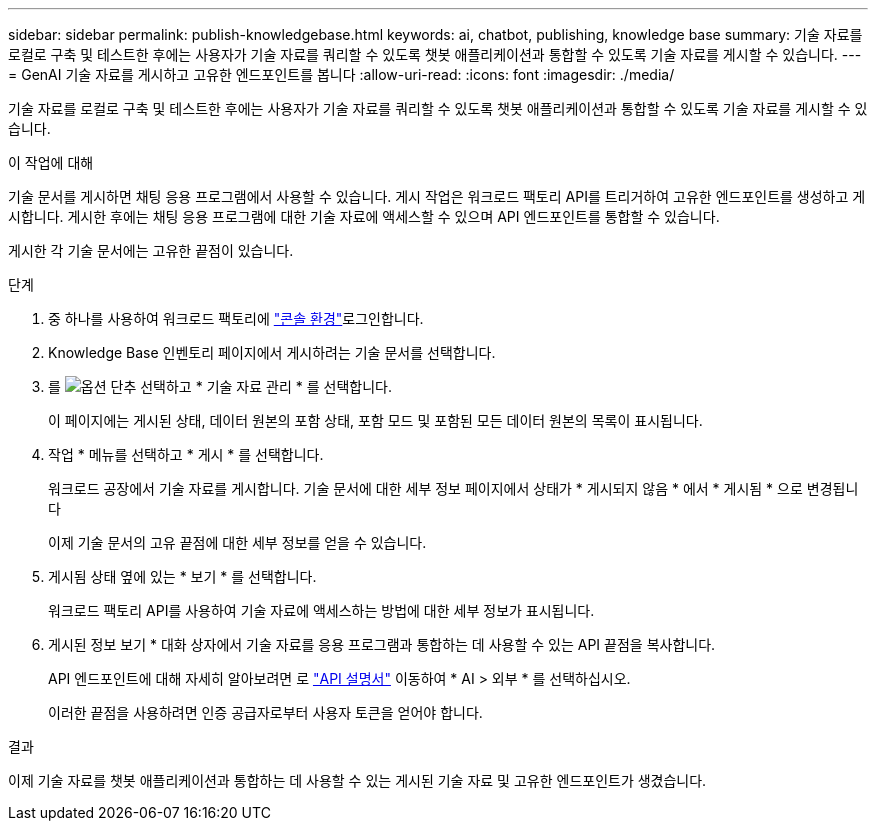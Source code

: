 ---
sidebar: sidebar 
permalink: publish-knowledgebase.html 
keywords: ai, chatbot, publishing, knowledge base 
summary: 기술 자료를 로컬로 구축 및 테스트한 후에는 사용자가 기술 자료를 쿼리할 수 있도록 챗봇 애플리케이션과 통합할 수 있도록 기술 자료를 게시할 수 있습니다. 
---
= GenAI 기술 자료를 게시하고 고유한 엔드포인트를 봅니다
:allow-uri-read: 
:icons: font
:imagesdir: ./media/


[role="lead"]
기술 자료를 로컬로 구축 및 테스트한 후에는 사용자가 기술 자료를 쿼리할 수 있도록 챗봇 애플리케이션과 통합할 수 있도록 기술 자료를 게시할 수 있습니다.

.이 작업에 대해
기술 문서를 게시하면 채팅 응용 프로그램에서 사용할 수 있습니다. 게시 작업은 워크로드 팩토리 API를 트리거하여 고유한 엔드포인트를 생성하고 게시합니다. 게시한 후에는 채팅 응용 프로그램에 대한 기술 자료에 액세스할 수 있으며 API 엔드포인트를 통합할 수 있습니다.

게시한 각 기술 문서에는 고유한 끝점이 있습니다.

.단계
. 중 하나를 사용하여 워크로드 팩토리에 link:https://docs.netapp.com/us-en/workload-setup-admin/console-experiences.html["콘솔 환경"^]로그인합니다.
. Knowledge Base 인벤토리 페이지에서 게시하려는 기술 문서를 선택합니다.
. 를 image:icon-action.png["옵션 단추"] 선택하고 * 기술 자료 관리 * 를 선택합니다.
+
이 페이지에는 게시된 상태, 데이터 원본의 포함 상태, 포함 모드 및 포함된 모든 데이터 원본의 목록이 표시됩니다.

. 작업 * 메뉴를 선택하고 * 게시 * 를 선택합니다.
+
워크로드 공장에서 기술 자료를 게시합니다. 기술 문서에 대한 세부 정보 페이지에서 상태가 * 게시되지 않음 * 에서 * 게시됨 * 으로 변경됩니다

+
이제 기술 문서의 고유 끝점에 대한 세부 정보를 얻을 수 있습니다.

. 게시됨 상태 옆에 있는 * 보기 * 를 선택합니다.
+
워크로드 팩토리 API를 사용하여 기술 자료에 액세스하는 방법에 대한 세부 정보가 표시됩니다.

. 게시된 정보 보기 * 대화 상자에서 기술 자료를 응용 프로그램과 통합하는 데 사용할 수 있는 API 끝점을 복사합니다.
+
API 엔드포인트에 대해 자세히 알아보려면 로 https://console.workloads.netapp.com/api-doc["API 설명서"^] 이동하여 * AI > 외부 * 를 선택하십시오.

+
이러한 끝점을 사용하려면 인증 공급자로부터 사용자 토큰을 얻어야 합니다.



.결과
이제 기술 자료를 챗봇 애플리케이션과 통합하는 데 사용할 수 있는 게시된 기술 자료 및 고유한 엔드포인트가 생겼습니다.
